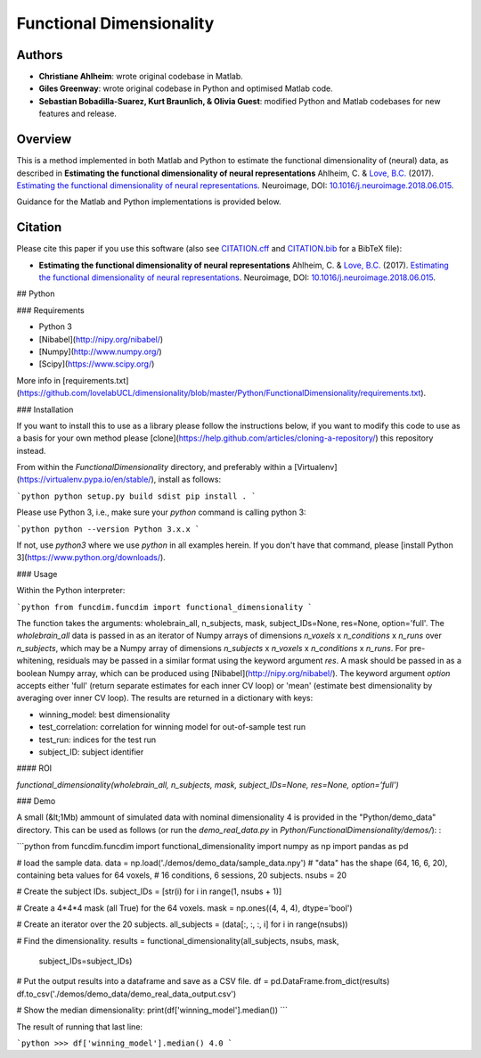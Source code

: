 Functional Dimensionality
=========================

Authors
-------

-  **Christiane Ahlheim**: wrote original codebase in Matlab.

-  **Giles Greenway**: wrote original codebase in Python and optimised
   Matlab code.

-  **Sebastian Bobadilla-Suarez, Kurt Braunlich, & Olivia Guest**:
   modified Python and Matlab codebases for new features and release.

Overview
--------

This is a method implemented in both Matlab and Python to estimate the
functional dimensionality of (neural) data, as described in **Estimating
the functional dimensionality of neural representations** Ahlheim, C. &
`Love, B.C. <http://bradlove.org>`__ (2017). `Estimating the functional
dimensionality of neural
representations <https://www.sciencedirect.com/science/article/pii/S1053811918305226>`__.
Neuroimage, DOI:
`10.1016/j.neuroimage.2018.06.015 <https://doi.org/10.1016/j.neuroimage.2018.06.015>`__.

Guidance for the Matlab and Python implementations is provided below.

Citation
--------

Please cite this paper if you use this software (also see
`CITATION.cff <https://github.com/lovelabUCL/dimensionality/blob/master/CITATION.cff>`__
and
`CITATION.bib <https://github.com/lovelabUCL/dimensionality/blob/master/CITATION.bib>`__
for a BibTeX file):

-  **Estimating the functional dimensionality of neural
   representations** Ahlheim, C. & `Love, B.C. <http://bradlove.org>`__
   (2017). `Estimating the functional dimensionality of neural
   representations <https://www.sciencedirect.com/science/article/pii/S1053811918305226>`__.
   Neuroimage, DOI:
   `10.1016/j.neuroimage.2018.06.015 <https://doi.org/10.1016/j.neuroimage.2018.06.015>`__.

## Python

### Requirements

-   Python 3
-   [Nibabel](http://nipy.org/nibabel/)
-   [Numpy](http://www.numpy.org/)
-   [Scipy](https://www.scipy.org/)

More info in [requirements.txt](https://github.com/lovelabUCL/dimensionality/blob/master/Python/FunctionalDimensionality/requirements.txt).

### Installation

If you want to install this to use as a library please follow the instructions below, if you want to modify this code to use as a basis for your own method please [clone](https://help.github.com/articles/cloning-a-repository/) this repository instead.

From within the `FunctionalDimensionality` directory, and preferably within a [Virtualenv](https://virtualenv.pypa.io/en/stable/), install as follows:

```python
python setup.py build sdist
pip install .
```

Please use Python 3, i.e., make sure your `python` command is calling python 3:

```python
python --version
Python 3.x.x
```

If not, use `python3` where we use `python` in all examples herein. If you don't have that command, please [install Python 3](https://www.python.org/downloads/).

### Usage

Within the Python interpreter:

```python
from funcdim.funcdim import functional_dimensionality
```

The function takes the arguments: wholebrain_all, n_subjects, mask, subject_IDs=None, res=None, option='full'.
The `wholebrain_all` data is passed in as an iterator of Numpy arrays of dimensions `n_voxels` x `n_conditions` x `n_runs` over `n_subjects`, which may be a Numpy array of dimensions `n_subjects` x `n_voxels` x `n_conditions` x `n_runs`. For pre-whitening, residuals may be passed in a similar format using the keyword argument `res`. A mask should be passed in as a boolean Numpy array, which can be produced using [Nibabel](http://nipy.org/nibabel/). The keyword argument `option` accepts either 'full' (return separate estimates for each inner CV loop) or 'mean' (estimate best dimensionality by averaging over inner CV loop). The results are returned in a dictionary with keys:

-   winning_model: best dimensionality
-   test_correlation: correlation for winning model for out-of-sample test run
-   test_run: indices for the test run
-   subject_ID: subject identifier

#### ROI

`functional_dimensionality(wholebrain_all, n_subjects, mask, subject_IDs=None, res=None, option='full')`

### Demo

A small (&lt;1Mb) ammount of simulated data with nominal dimensionality 4 is provided in the "Python/demo_data" directory. This can be used as follows (or run the `demo_real_data.py` in `Python/FunctionalDimensionality/demos/`):
:

```python
from funcdim.funcdim import functional_dimensionality
import numpy as np
import pandas as pd

# load the sample data.
data = np.load('./demos/demo_data/sample_data.npy')
# "data" has the shape (64, 16, 6, 20), containing beta values for 64 voxels,
# 16 conditions, 6 sessions, 20 subjects.
nsubs = 20

# Create the subject IDs.
subject_IDs = [str(i) for i in range(1, nsubs + 1)]

# Create a 4*4*4 mask (all True) for the 64 voxels.
mask = np.ones((4, 4, 4), dtype='bool')

# Create an iterator over the 20 subjects.
all_subjects = (data[:, :, :, i] for i in range(nsubs))

# Find the dimensionality.
results = functional_dimensionality(all_subjects, nsubs, mask,
                                    subject_IDs=subject_IDs)

# Put the output results into a dataframe and save as a CSV file.
df = pd.DataFrame.from_dict(results)
df.to_csv('./demos/demo_data/demo_real_data_output.csv')

# Show the median dimensionality:
print(df['winning_model'].median())
```

The result of running that last line:

```python
>>> df['winning_model'].median()
4.0
```
